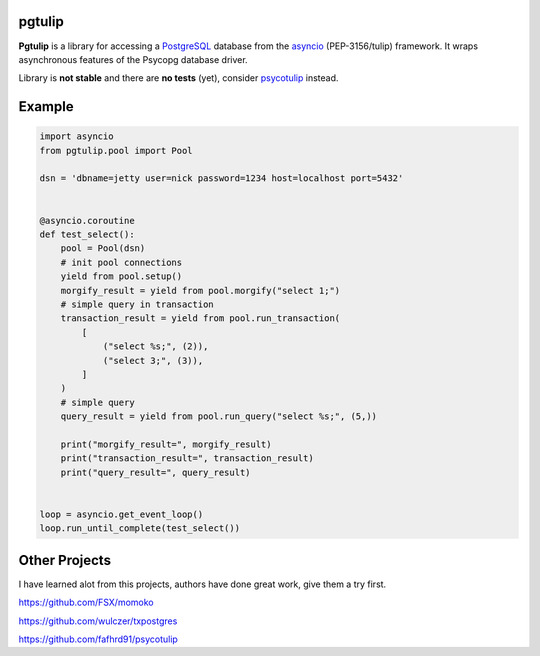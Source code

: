 pgtulip
=======

**Pgtulip** is a library for accessing a PostgreSQL_ database
from the asyncio_ (PEP-3156/tulip) framework. It wraps
asynchronous features of the Psycopg database driver.

Library is **not stable** and there are **no tests** (yet),
consider psycotulip_ instead.

Example
=======

.. code-block:: python

    import asyncio
    from pgtulip.pool import Pool

    dsn = 'dbname=jetty user=nick password=1234 host=localhost port=5432'


    @asyncio.coroutine
    def test_select():
        pool = Pool(dsn)
        # init pool connections
        yield from pool.setup()
        morgify_result = yield from pool.morgify("select 1;")
        # simple query in transaction
        transaction_result = yield from pool.run_transaction(
            [
                ("select %s;", (2)),
                ("select 3;", (3)),
            ]
        )
        # simple query
        query_result = yield from pool.run_query("select %s;", (5,))

        print("morgify_result=", morgify_result)
        print("transaction_result=", transaction_result)
        print("query_result=", query_result)


    loop = asyncio.get_event_loop()
    loop.run_until_complete(test_select())

.. _PostgreSQL: http://www.postgresql.org/
.. _asyncio: http://docs.python.org/3.4/library/asyncio.html
.. _psycotulip: https://github.com/fafhrd91/psycotulip


Other Projects
==============
I have learned alot from this projects, authors have done great work,
give them a try first.

https://github.com/FSX/momoko

https://github.com/wulczer/txpostgres

https://github.com/fafhrd91/psycotulip
